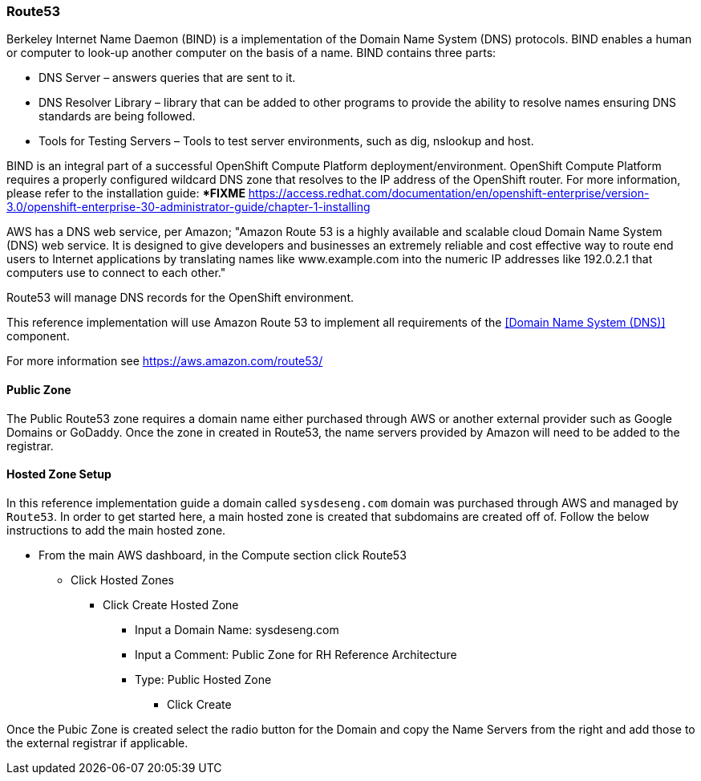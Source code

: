 [[refarch_details]]
=== Route53

Berkeley Internet Name Daemon (BIND) is a implementation of the Domain Name System
(DNS) protocols. BIND enables a human or computer to look-up another computer on the
basis of a name. BIND contains three parts:

* DNS Server – answers queries that are sent to it.
* DNS Resolver Library – library that can be added to other programs to provide the ability to resolve names ensuring DNS standards are being followed.
* Tools for Testing Servers – Tools to test server environments, such as dig, nslookup and host.

BIND is an integral part of a successful OpenShift Compute Platform deployment/environment. OpenShift Compute Platform requires a properly configured wildcard DNS zone that resolves to the IP address of the OpenShift router. For more information, please refer to the installation guide: ****FIXME******* https://access.redhat.com/documentation/en/openshift-enterprise/version-3.0/openshift-enterprise-30-administrator-guide/chapter-1-installing

AWS has a DNS web service, per Amazon; "Amazon Route 53 is a highly available
and scalable cloud Domain Name System (DNS) web service. It is designed to give
developers and businesses an extremely reliable and cost effective way to route
end users to Internet applications by translating names like www.example.com into
the numeric IP addresses like 192.0.2.1 that computers use to connect to each
other."

Route53 will manage DNS records for the OpenShift environment.

This reference implementation will use Amazon Route 53 to implement all requirements
of the <<Domain Name System (DNS)>> component.

For more information see https://aws.amazon.com/route53/

==== Public Zone

The Public Route53 zone requires a domain name either purchased through AWS or
another external provider such as Google Domains or GoDaddy.  Once the zone in
created in Route53, the name servers provided by Amazon will need to be added to
the registrar.

==== Hosted Zone Setup

In this reference implementation guide a domain called `sysdeseng.com` domain was purchased through AWS and managed by `Route53`.  In order to get started here, a main hosted zone is created that subdomains are created off of.  Follow the below instructions to add the main hosted zone.

* From the main AWS dashboard, in the Compute section click Route53
** Click Hosted Zones
*** Click Create Hosted Zone
**** Input a Domain Name: sysdeseng.com
**** Input a Comment: Public Zone for RH Reference Architecture
**** Type: Public Hosted Zone
***** Click Create

Once the Pubic Zone is created select the radio button for the Domain and copy the Name Servers from the right and add those to the external registrar if applicable.


// vim: set syntax=asciidoc:
